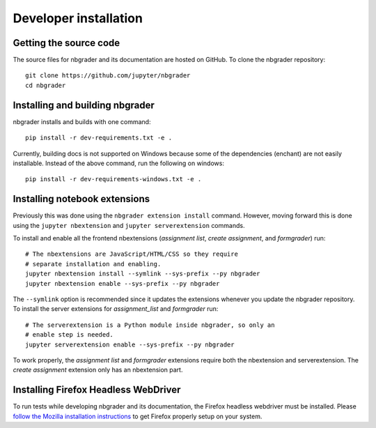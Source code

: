 Developer installation
======================

Getting the source code
-----------------------
The source files for nbgrader and its documentation are hosted on GitHub. To
clone the nbgrader repository::

    git clone https://github.com/jupyter/nbgrader
    cd nbgrader

Installing and building nbgrader
-------------------------------------
nbgrader installs and builds with one command::

    pip install -r dev-requirements.txt -e .

Currently, building docs is not supported on Windows because some of the dependencies (enchant)
are not easily installable. Instead of the above command, run the following on windows::

    pip install -r dev-requirements-windows.txt -e .


Installing notebook extensions
------------------------------
Previously this was done using the ``nbgrader extension install`` command.
However, moving forward this is done using the ``jupyter nbextension`` and
``jupyter serverextension`` commands.

To install and enable all the frontend nbextensions (*assignment list*,
*create assignment*, and *formgrader*) run::

    # The nbextensions are JavaScript/HTML/CSS so they require
    # separate installation and enabling.
    jupyter nbextension install --symlink --sys-prefix --py nbgrader
    jupyter nbextension enable --sys-prefix --py nbgrader

The ``--symlink`` option is recommended since it updates the extensions
whenever you update the nbgrader repository. To install the server extensions
for *assignment_list* and *formgrader* run::

    # The serverextension is a Python module inside nbgrader, so only an
    # enable step is needed.
    jupyter serverextension enable --sys-prefix --py nbgrader

To work properly, the *assignment list* and *formgrader* extensions require
both the nbextension and serverextension. The *create assignment* extension
only has an nbextension part.

Installing Firefox Headless WebDriver
-------------------------------------
To run tests while developing nbgrader and its documentation, the Firefox headless webdriver must be installed. Please `follow the Mozilla installation instructions <https://developer.mozilla.org/en-US/docs/Mozilla/QA/Marionette/WebDriver>`_ to get Firefox properly setup on your system.
